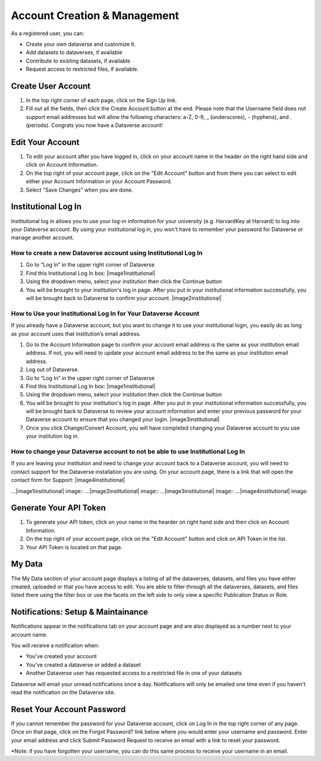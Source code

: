 Account Creation & Management
+++++++++++++++++++++++++++++

As a registered user, you can:

-  Create your own dataverse and customize it.
-  Add datasets to dataverses, if available
-  Contribute to existing datasets, if available
-  Request access to restricted files, if available.

Create User Account
===================

#. In the top right corner of each page, click on the Sign Up link.
#. Fill out all the fields, then click the Create Account button at the end. Please note that the Username field does not support email addresses but will allow the following characters: a-Z, 0-9, _ (underscores), - (hyphens), and . (periods). Congrats you now have a Dataverse account!

Edit Your Account 
==================
#. To edit your account after you have logged in, click on your account name in the header on the right hand side and click on Account Information.
#. On the top right of your account page, click on the "Edit Account" button and from there you can select to edit either your Account Information or your Account Password. 
#. Select "Save Changes" when you are done.

Institutional Log In
========================


Institutional log in allows you to use your log-in information for your university (e.g. HarvardKey at Harvard) to log into your Dataverse account. By using your institutional log in, you won't have to remember your password for Dataverse or manage another account.

How to create a new Dataverse account using Institutional Log In
-------------------------------------------------------------------------------------------------

#. Go to “Log In” in the upper right corner of Dataverse
#. Find this Institutional Log In box: |image1institutional|
#.  Using the dropdown menu, select your institution then click the Continue button
#.  You will be brought to your institution's log in page. After you put in your institutional information successfully, you will be brought back to Dataverse to confirm your account. |image2institutional|

How to Use your Institutional Log In for Your Dataverse Account
-------------------------------------------------------------------------------------------------

If you already have a Dataverse account, but you want to change it to use your institutional login, you easily do as long as your account uses that institution’s email address.

#. Go to the Account Information page to confirm your account email address is the same as your institution email address. If not, you will need to update your account email address to be the same as your institution email address.
#. Log out of Dataverse.
#. Go to “Log In” in the upper right corner of Dataverse
#. Find this Institutional Log In box: |image1institutional|
#. Using the dropdown menu, select your institution then click the Continue button
#. You will be brought to your institution's log in page. After you put in your institutional information successfully, you will be brought back to Dataverse to review your account information and enter your previous password for your Dataverse account to ensure that you changed your login. |image3institutional|
#. Once you click Change/Convert Account, you will have completed changing your Dataverse account to you use your institution log in.

How to change your Dataverse account to not be able to use Institutional Log In
-------------------------------------------------------------------------------------------------

If you are leaving your institution and need to change your account back to a Dataverse account, you will need to contact support for the Dataverse installation you are using. On your account page, there is a link that will open the contact form for Support: |image4institutional|


…|image1institutional| image::
…|image2institutional| image::
…|image3institutional| image::
…|image4institutional| image::

Generate Your API Token
========================
#. To generate your API token, click on your name in the hearder on right hand side and then click on Account Information.
#. On the top right of your account page, click on the "Edit Account" button and click on API Token in the list.
#. Your API Token is located on that page. 

My Data
========================
The My Data section of your account page displays a listing of all the dataverses, datasets, and files you have either created, uploaded or that you have access to edit. You are able to filter through all the dataverses, datasets, and files listed there using the filter box or use the facets on the left side to only view a specific Publication Status or Role.  

Notifications: Setup & Maintainance
===================================
Notifications appear in the notifications tab on your account page and are also displayed as a number next to your account name.

You will receive a notification when:

- You've created your account
- You've created a dataverse or added a dataset
- Another Dataverse user has requested access to a restricted file in one of your datasets

Dataverse will email your unread notifications once a day. Notifications will only be emailed one time even if you haven't read the notification on the Dataverse site.

Reset Your Account Password
==============================
If you cannot remember the password for your Dataverse account, click on Log In in the top right corner of any page. Once on that page, click on the Forgot Password? link below where you would enter your username and password. Enter your email address and click Submit Password Request to receive an email with a link to reset your password. 

\*Note: if you have forgotten your username, you can do this same process to receive your username in an email.
